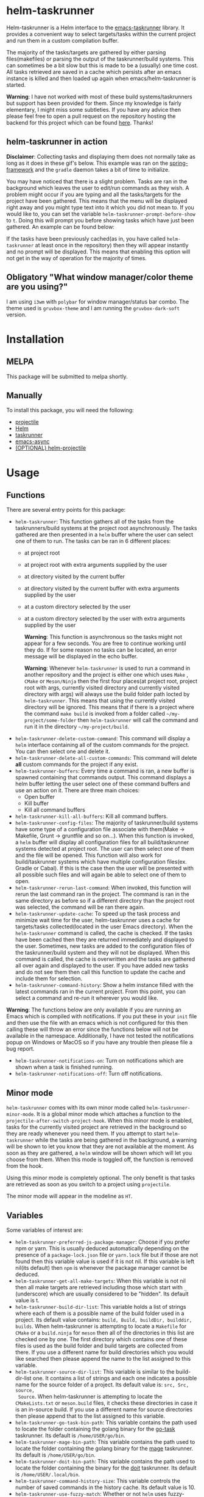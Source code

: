 * helm-taskrunner
Helm-taskrunner is a Helm interface to the [[https://github.com/emacs-taskrunner/emacs-taskrunner][emacs-taskrunner]] library. It provides
a convenient way to select targets/tasks within the current project and run them
in a custom compilation buffer.

The majority of the tasks/targets are gathered by either parsing
files(makefiles) or parsing the output of the taskrunner/build systems. This can
sometimes be a bit slow but this is made to be a (usually) one time cost. All
tasks retrieved are saved in a cache which persists after an emacs instance is
killed and then loaded up again when emacs/helm-taskrunner is started.

*Warning*: I have not worked with most of these build systems/taskrunners but
 support has been provided for them. Since my knowledge is fairly elementary, I
 might miss some subtleties. If you have any advice then please feel free to
 open a pull request on the repository hosting the backend for this project
 which can be found [[https://github.com/emacs-taskrunner/emacs-taskrunner][here]]. Thanks!
** helm-taskrunner in action
*Disclaimer*: Collecting tasks and displaying them does not normally take as long
as it does in these gif's below. This example was ran on the [[https://github.com/spring-projects/spring-framework][spring-framework]]
and the ~gradle~ daemon takes a bit of time to initialize.

[[file:docs/helm-no-prompt.gif]]

You may have noticed that there is a slight problem. Tasks are ran in the
background which leaves the user to edit/run commands as they wish. A problem
might occur if you are typing and all the tasks/targets for the project have
been gathered. This means that the menu will be displayed right away and you
might type text into it which you did not mean to. If you would like to, you can
set the variable ~helm-taskrunner-prompt-before-show~ to ~t~. Doing this will
prompt you before showing tasks which have just been gathered. An example can be
found below:

[[file:docs/helm-prompt.gif]]

If the tasks have been previously cached(as in, you have called ~helm-taskrunner~
at least once in the repository) then they will appear instantly and no prompt
will be displayed. This means that enabling this option will not get in the way
of operation for the majority of times.
** Obligatory "What window manager/color theme are you using?"
I am using ~i3wm~ with ~polybar~ for window manager/status bar combo.
The theme used is ~gruvbox-theme~ and I am running the ~gruvbox-dark-soft~ version.
* Installation
** MELPA
This package will be submitted to melpa shortly.
** Manually
To install this package, you will need the following:

- [[https://github.com/bbatsov/projectile][projectile]] 
- [[https://github.com/emacs-helm/helm][Helm]] 
- [[https://github.com/emacs-taskrunner/emacs-taskrunner][taskrunner]]
- [[https://github.com/jwiegley/emacs-async][emacs-async]] 
- [[https://github.com/bbatsov/helm-projectile][(OPTIONAL) helm-projectile]] 
* Usage
** Functions
There are several entry points for this package:
- ~helm-taskrunner~: This function gathers all of the tasks from the
  taskrunners/build systems at the project root asynchronously. The tasks
  gathered are then presented in a ~helm~ buffer where the user can select one of
  them to run. The tasks can be ran in 6 different places:
  - at project root
  - at project root with extra arguments supplied by the user
  - at directory visited by the current buffer
  - at directory visited by the current buffer with extra arguments supplied by
    the user
  - at a custom directory selected by the user
  - at a custom directory selected by the user with extra arguments supplied by
    the user
    
    *Warning*: This function is asynchronous so the tasks might not appear for a
    few seconds. You are free to continue working until they do. If for some
    reason no tasks can be located, an error message will be displayed in the
    echo buffer.

    *Warning*: Whenever ~helm-taskrunner~ is used to run a command in another
    repository and the project is either one which uses ~Make~ , ~CMake~ or
    ~Meson/Ninja~ then the first four places(at project root, project root with
    args, currently visited directory and currently visited directory with args)
    will always use the build folder path locted by ~helm-taskrunner~. This means
    that using the currently visited directory will be ignored. This means that
    if there is a project where the command ~make build~ is invoked from a folder
    called ~~/my-project/some-folder~ then ~helm-taskrunner~ will call the command
    and run it in the directory ~~/my-project/build~.
- ~helm-taskrunner-delete-custom-command~: This command will display a ~helm~ 
  interface containing all of the custom commands for the project. You can then
  select one and delete it.
- ~helm-taskrunner-delete-all-custom-commands~: This command will delete *all* custom
  commands for the project if any exist.
- ~helm-taskrunner-buffers~: Every time a command is ran, a new buffer is spawned
  containing that commands output. This command displays a helm buffer letting
  the user select one of these command buffers and use an action on it. There
  are three main choices:
  - Open buffer
  - Kill buffer
  - Kill all command buffers
- ~helm-taskrunner-kill-all-buffers~: Kill all command buffers.
- ~helm-taskrunner-config-files~: The majority of taskrunner/build systems have
  some type of a configuration file associate with them(Make -> Makefile, Grunt
  -> gruntfile and so on...). When this function is invoked, a ~helm~ buffer will
  display all configuration files for all build/taskrunner systems detected at
  project root. The user can then select one of them and the file will be
  opened. This function will also work for build/taskrunner systems which have
  multiple configuration files(ex. Gradle or Cabal). If this is the case then
  the user will be presented with all possible such files and will again be able
  to select one of them to open.
- ~helm-taskrunner-rerun-last-command~: When invoked, this function will rerun the
  last command ran in the project. The command is ran in the same directory as
  before so if a different directory than the project root was selected, the
  command will be ran there again.
- ~helm-taskrunner-update-cache~: To speed up the task process and minimize wait
  time for the user, helm-taskrunner uses a cache for targets/tasks
  collected(located in the user Emacs directory). When the ~helm-taskrunner~
  command is called, the cache is checked. If the tasks have been cached then
  they are returned immediately and displayed to the user. Sometimes, new tasks
  are added to the configuration files of the taskrunner/build system and
  they will not be displayed. When this command is called, the cache is
  overwritten and the tasks are gathered all over again and displayed to the
  user. If you have added new tasks and do not see them then call this function
  to update the cache and include them for selection.
- ~helm-taskrunner-command-history~: Show a helm instance filled with the latest
  commands ran in the current project. From this point, you can select a command
  and re-run it wherever you would like.
  
*Warning*: The functions below are only available if you are running an Emacs
 which is compiled with notifications. If you put these in your ~init~ file and
 then use the file with an emacs which is not configured for this then calling
 these will throw an error since the functions below will not be available in
 the namespace. Additionally, I have not tested the notifications popup on
 Windows or MacOS so if you have any trouble then please file a bug report.

- ~helm-taskrunner-notifications-on~: Turn on notifications which are shown when a
  task is finished running.
- ~helm-taskrunner-notifications-off~: Turn off notifications.
** Minor mode
~helm-taskrunner~ comes with its own minor mode called
~helm-taskrunner-minor-mode~. It is a global minor mode which attaches a function to
the ~projectile-after-switch-project-hook~. When this minor mode is enabled, tasks
for the currently visited project are retrieved in the background so they are
ready whenever you need them. If you attempt to start ~helm-taskrunner~ while the
tasks are being gathered in the background, a warning will be shown to let you
know that they are not available at the moment. As soon as they are gathered, a
~helm~ window will be shown which will let you choose from them. When this mode is
toggled off, the function is removed from the hook.

Using this minor mode is completely optional. The only benefit is that tasks are
retrieved as soon as you switch to a project using ~projectile~.

The minor mode will appear in the modeline as ~HT~.
** Variables
Some variables of interest are:
- ~helm-taskrunner-preferred-js-package-manager~: Choose if you prefer npm or
  yarn. This is usually deduced automatically depending on the presence of a
  ~package-lock.json~ file or ~yarn.lock~ file but if those are not found then this
  variable value is used if it is not nil. If this variable is left nil(its default) then ~npm~ is
  whenever the package manager cannot be deduced.
- ~helm-taskrunner-get-all-make-targets~: When this variable is not nil then all
  make targets are retrieved including those which start with ~_~ (underscore)
  which are usually considered to be "hidden". Its default value is t.
- ~helm-taskrunner-build-dir-list~: This variable holds a list of strings where
  each of them is a possible name of the build folder used in a project. Its
  default value contains: ~build, Build, buildDir, builddir, builds~. When
  helm-taskrunner is attempting to locate a ~Makefile~ for ~CMake~ or a ~build.ninja~
  for ~meson~ then all of the directories in this list are checked one by one. The first
  directory which contains one of these files is used as the build folder and
  build targets are collected from there. If you use a different name for build
  directories which you would like searched then please append the name to the
  list assigned to this variable.
- ~helm-taskrunner-source-dir-list~: This variable is similar to the build-dir-list
  one. It contains a list of strings and each one indicates a possible name for
  the source folder of a project. Its default value is: ~src, Src, source,
  Source~. When helm-taskrunner is attempting to locate the ~CMakeLists.txt~ or
  ~meson.build~ files, it checks these directories in case it is an in-source
  build. If you use a different name for source directories then please append
  that to the list assigned to this variable.
- ~helm-taskrunner-go-task-bin-path~: This variable contains the path used to
  locate the folder containing the golang binary for the [[https://github.com/go-task/task][go-task]] taskrunner. Its default is ~/home/USER/go/bin~.
- ~helm-taskrunner-mage-bin-path~: This variable contains the path used to
  locate the folder containing the golang binary for the [[https://github.com/magefile/mage][mage]] taskrunner. Its default is ~/home/USER/go/bin~.
- ~helm-taskrunner-doit-bin-path~: This variable contains the path used to locate
  the folder containing the binary for the [[https://github.com/pydoit/doit][doit]] taskrunner. Its default is
  ~/home/USER/.local/bin~.
- ~helm-taskrunner-command-history-size~: This variable controls the number of
  saved commands in the history cache. Its default value is 10.
- ~helm-taskrunner-use-fuzzy-match~: Whether or not ~helm~ uses fuzzy-matching or
  not. Its default is ~t~.
- ~helm-taskrunner-prompt-before-show~: The ~helm-taskrunner~ tasks/targets are
  retrieved asynchronously. While this is being done, you are free to do what
  you please(edit text, scroll around and so on). If you would like to be
  prompted before the ~helm~ buffer is shown for selection when the targets are
  not in the cache then set this variable to ~t~. Its default value is ~nil~.
*** Warnings
If English is not your preferred language then you can set these warnings to
whatever you would like.
- ~helm-taskrunner-no-previous-command-ran-warning~: This variable holds a string
  which is displayed to the user when there is no previous command which can be
  reran in the current project. Change this if you would like to see something different.
- ~helm-taskrunner-project-warning~: Warning used when the currently visited
  buffer is not in a  project recognized by ~projectile.~
- ~helm-taskrunner-no-targets-found-warning~: Warning used when there have been no
  targets/tasks found in the current project.
- ~helm-taskrunner-no-files-found-warning~: Warning used when there have been no
  configuration files found for the build/taskrunner system in the current project.
- ~helm-taskrunner-command-history-empty-warning~: Warning used when there are no
  items in the command history for the currently visited project.
- ~helm-taskrunner-no-buffers-warning~: Warning used when there are no 
  ~helm-taskrunner~ compilation buffers.
- ~helm-taskrunner-tasks-being-retrieved-warning~: Warning used to indicate that
  tasks are being retrieved in the background. It is only shown if the
  ~helm-taskrunner-minor-mode~ is toggled on.
- ~helm-taskrunner-custom-command-warning~: Warning used to indicate that the user
  does not have any custom commands for the currently visited project.
* Supported build/taskrunner systems
The following systems are currently supported:
- [X] yarn/npm
- [X] Gulp
- [X] Grunt
- [X] Gradle
- [X] Jake
- [X] Apache ant
- [X] mix
- [X] leinengen
- [X] rake
- [X] Make
- [X] CMake
- [X] Meson/Ninja
- [X] [[https://github.com/go-task/task][go-task]] 
- [X] [[https://github.com/magefile/mage][mage]] 
- [X] [[https://github.com/pydoit/doit][doit]] 
- [X] [[https://github.com/jakedeichert/mask][mask]] 
- [X] [[https://github.com/casey/just][just]] 
- [X] [[https://github.com/sagiegurari/cargo-make][cargo-make]]
- [X] [[https://buidler.dev/][buidler]] 
- [X] [[https://github.com/rliebz/tusk][Tusk]] 
- [X] [[https://dnephin.github.io/dobi/install.html][dobi]] 
- [X] cargo(Limited Support)
- [X] go compiler(Limited support)
- [X] Cask(Limited Support)
- [X] stack(Limited Support)
- [X] cabal(Limited Support)
** Planning to support
*** Features
- Multiple build folders
*** Systems
- [ ] Apache maven
- [ ] [[https://waf.io/][waf]] 
- [ ] [[https://github.com/pantsbuild/pants][pants]] 
- [ ] [[https://github.com/reisraff/phulp][phulp]] 
- [ ] [[https://github.com/zaaack/foy][foy]] 
- [ ] tasks.json(VSCode)
- [ ] Ninja
- [ ] sbt
- [ ] Buck
- [ ] Bazel
- [ ] msbuild(Maybe)
* Bug Reports and Echancement Requests
If you have a bug report related to the user interface then please submit it
here. Otherwise, all other bug reports and enhancement requests should go to the
[[https://github.com/emacs-taskrunner/emacs-taskrunner][emacs-taskrunner repository]].
